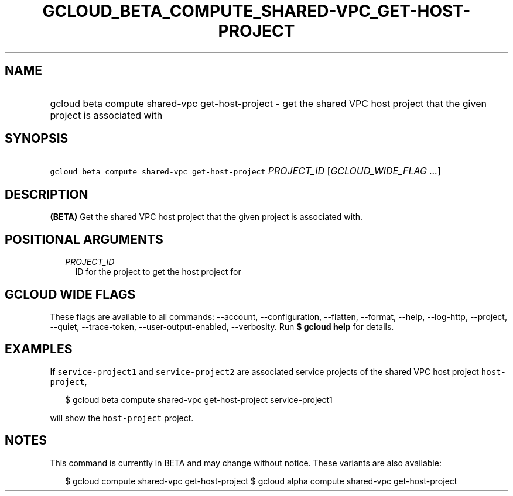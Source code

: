 
.TH "GCLOUD_BETA_COMPUTE_SHARED\-VPC_GET\-HOST\-PROJECT" 1



.SH "NAME"
.HP
gcloud beta compute shared\-vpc get\-host\-project \- get the shared VPC host project that the given project is associated with



.SH "SYNOPSIS"
.HP
\f5gcloud beta compute shared\-vpc get\-host\-project\fR \fIPROJECT_ID\fR [\fIGCLOUD_WIDE_FLAG\ ...\fR]



.SH "DESCRIPTION"

\fB(BETA)\fR Get the shared VPC host project that the given project is
associated with.



.SH "POSITIONAL ARGUMENTS"

.RS 2m
.TP 2m
\fIPROJECT_ID\fR
ID for the project to get the host project for


.RE
.sp

.SH "GCLOUD WIDE FLAGS"

These flags are available to all commands: \-\-account, \-\-configuration,
\-\-flatten, \-\-format, \-\-help, \-\-log\-http, \-\-project, \-\-quiet,
\-\-trace\-token, \-\-user\-output\-enabled, \-\-verbosity. Run \fB$ gcloud
help\fR for details.



.SH "EXAMPLES"

If \f5service\-project1\fR and \f5service\-project2\fR are associated service
projects of the shared VPC host project \f5host\-project\fR,

.RS 2m
$ gcloud beta compute shared\-vpc get\-host\-project service\-project1
.RE

will show the \f5host\-project\fR project.



.SH "NOTES"

This command is currently in BETA and may change without notice. These variants
are also available:

.RS 2m
$ gcloud compute shared\-vpc get\-host\-project
$ gcloud alpha compute shared\-vpc get\-host\-project
.RE

